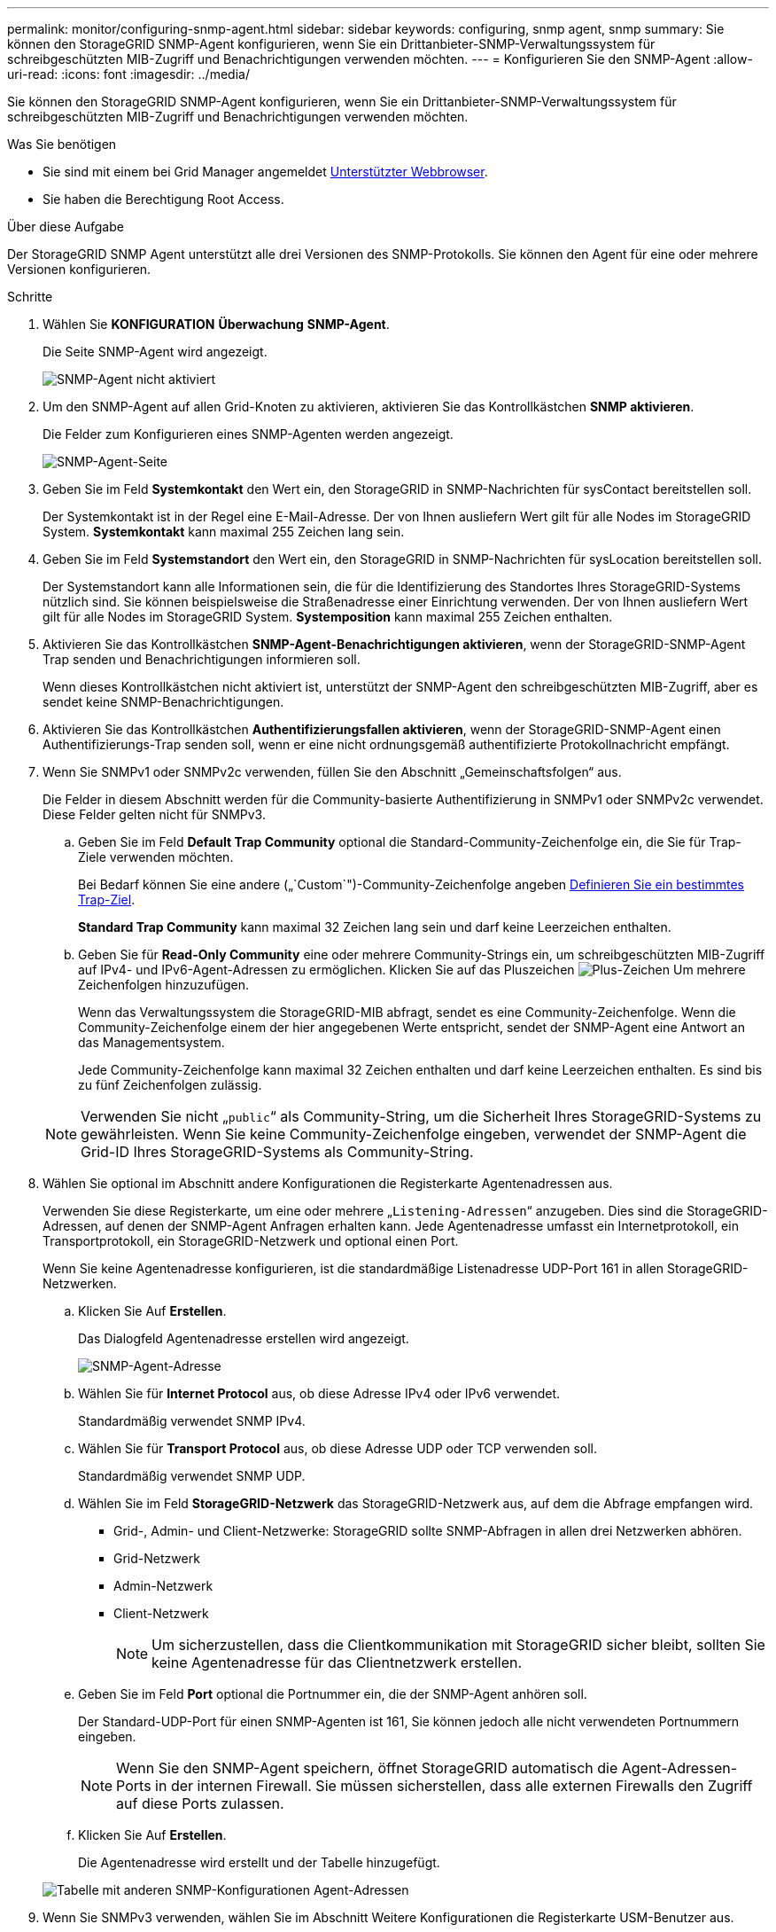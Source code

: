 ---
permalink: monitor/configuring-snmp-agent.html 
sidebar: sidebar 
keywords: configuring, snmp agent, snmp 
summary: Sie können den StorageGRID SNMP-Agent konfigurieren, wenn Sie ein Drittanbieter-SNMP-Verwaltungssystem für schreibgeschützten MIB-Zugriff und Benachrichtigungen verwenden möchten. 
---
= Konfigurieren Sie den SNMP-Agent
:allow-uri-read: 
:icons: font
:imagesdir: ../media/


[role="lead"]
Sie können den StorageGRID SNMP-Agent konfigurieren, wenn Sie ein Drittanbieter-SNMP-Verwaltungssystem für schreibgeschützten MIB-Zugriff und Benachrichtigungen verwenden möchten.

.Was Sie benötigen
* Sie sind mit einem bei Grid Manager angemeldet xref:../admin/web-browser-requirements.adoc[Unterstützter Webbrowser].
* Sie haben die Berechtigung Root Access.


.Über diese Aufgabe
Der StorageGRID SNMP Agent unterstützt alle drei Versionen des SNMP-Protokolls. Sie können den Agent für eine oder mehrere Versionen konfigurieren.

.Schritte
. Wählen Sie *KONFIGURATION* *Überwachung* *SNMP-Agent*.
+
Die Seite SNMP-Agent wird angezeigt.

+
image::../media/snmp_agent_not_enabled.png[SNMP-Agent nicht aktiviert]

. Um den SNMP-Agent auf allen Grid-Knoten zu aktivieren, aktivieren Sie das Kontrollkästchen *SNMP aktivieren*.
+
Die Felder zum Konfigurieren eines SNMP-Agenten werden angezeigt.

+
image::../media/snmp_agent_page.png[SNMP-Agent-Seite]

. Geben Sie im Feld *Systemkontakt* den Wert ein, den StorageGRID in SNMP-Nachrichten für sysContact bereitstellen soll.
+
Der Systemkontakt ist in der Regel eine E-Mail-Adresse. Der von Ihnen ausliefern Wert gilt für alle Nodes im StorageGRID System. *Systemkontakt* kann maximal 255 Zeichen lang sein.

. Geben Sie im Feld *Systemstandort* den Wert ein, den StorageGRID in SNMP-Nachrichten für sysLocation bereitstellen soll.
+
Der Systemstandort kann alle Informationen sein, die für die Identifizierung des Standortes Ihres StorageGRID-Systems nützlich sind. Sie können beispielsweise die Straßenadresse einer Einrichtung verwenden. Der von Ihnen ausliefern Wert gilt für alle Nodes im StorageGRID System. *Systemposition* kann maximal 255 Zeichen enthalten.

. Aktivieren Sie das Kontrollkästchen *SNMP-Agent-Benachrichtigungen aktivieren*, wenn der StorageGRID-SNMP-Agent Trap senden und Benachrichtigungen informieren soll.
+
Wenn dieses Kontrollkästchen nicht aktiviert ist, unterstützt der SNMP-Agent den schreibgeschützten MIB-Zugriff, aber es sendet keine SNMP-Benachrichtigungen.

. Aktivieren Sie das Kontrollkästchen *Authentifizierungsfallen aktivieren*, wenn der StorageGRID-SNMP-Agent einen Authentifizierungs-Trap senden soll, wenn er eine nicht ordnungsgemäß authentifizierte Protokollnachricht empfängt.
. Wenn Sie SNMPv1 oder SNMPv2c verwenden, füllen Sie den Abschnitt „Gemeinschaftsfolgen“ aus.
+
Die Felder in diesem Abschnitt werden für die Community-basierte Authentifizierung in SNMPv1 oder SNMPv2c verwendet. Diese Felder gelten nicht für SNMPv3.

+
.. Geben Sie im Feld *Default Trap Community* optional die Standard-Community-Zeichenfolge ein, die Sie für Trap-Ziele verwenden möchten.
+
Bei Bedarf können Sie eine andere („`Custom`")-Community-Zeichenfolge angeben <<select_trap_destination,Definieren Sie ein bestimmtes Trap-Ziel>>.

+
*Standard Trap Community* kann maximal 32 Zeichen lang sein und darf keine Leerzeichen enthalten.

.. Geben Sie für *Read-Only Community* eine oder mehrere Community-Strings ein, um schreibgeschützten MIB-Zugriff auf IPv4- und IPv6-Agent-Adressen zu ermöglichen. Klicken Sie auf das Pluszeichen image:../media/icon_plus_sign_black_on_white_old.png["Plus-Zeichen"] Um mehrere Zeichenfolgen hinzuzufügen.
+
Wenn das Verwaltungssystem die StorageGRID-MIB abfragt, sendet es eine Community-Zeichenfolge. Wenn die Community-Zeichenfolge einem der hier angegebenen Werte entspricht, sendet der SNMP-Agent eine Antwort an das Managementsystem.

+
Jede Community-Zeichenfolge kann maximal 32 Zeichen enthalten und darf keine Leerzeichen enthalten. Es sind bis zu fünf Zeichenfolgen zulässig.

+

NOTE: Verwenden Sie nicht „`public`“ als Community-String, um die Sicherheit Ihres StorageGRID-Systems zu gewährleisten. Wenn Sie keine Community-Zeichenfolge eingeben, verwendet der SNMP-Agent die Grid-ID Ihres StorageGRID-Systems als Community-String.



. Wählen Sie optional im Abschnitt andere Konfigurationen die Registerkarte Agentenadressen aus.
+
Verwenden Sie diese Registerkarte, um eine oder mehrere „`Listening-Adressen`“ anzugeben. Dies sind die StorageGRID-Adressen, auf denen der SNMP-Agent Anfragen erhalten kann. Jede Agentenadresse umfasst ein Internetprotokoll, ein Transportprotokoll, ein StorageGRID-Netzwerk und optional einen Port.

+
Wenn Sie keine Agentenadresse konfigurieren, ist die standardmäßige Listenadresse UDP-Port 161 in allen StorageGRID-Netzwerken.

+
.. Klicken Sie Auf *Erstellen*.
+
Das Dialogfeld Agentenadresse erstellen wird angezeigt.

+
image::../media/snmp_create_agent_address.png[SNMP-Agent-Adresse]

.. Wählen Sie für *Internet Protocol* aus, ob diese Adresse IPv4 oder IPv6 verwendet.
+
Standardmäßig verwendet SNMP IPv4.

.. Wählen Sie für *Transport Protocol* aus, ob diese Adresse UDP oder TCP verwenden soll.
+
Standardmäßig verwendet SNMP UDP.

.. Wählen Sie im Feld *StorageGRID-Netzwerk* das StorageGRID-Netzwerk aus, auf dem die Abfrage empfangen wird.
+
*** Grid-, Admin- und Client-Netzwerke: StorageGRID sollte SNMP-Abfragen in allen drei Netzwerken abhören.
*** Grid-Netzwerk
*** Admin-Netzwerk
*** Client-Netzwerk
+

NOTE: Um sicherzustellen, dass die Clientkommunikation mit StorageGRID sicher bleibt, sollten Sie keine Agentenadresse für das Clientnetzwerk erstellen.



.. Geben Sie im Feld *Port* optional die Portnummer ein, die der SNMP-Agent anhören soll.
+
Der Standard-UDP-Port für einen SNMP-Agenten ist 161, Sie können jedoch alle nicht verwendeten Portnummern eingeben.

+

NOTE: Wenn Sie den SNMP-Agent speichern, öffnet StorageGRID automatisch die Agent-Adressen-Ports in der internen Firewall. Sie müssen sicherstellen, dass alle externen Firewalls den Zugriff auf diese Ports zulassen.

.. Klicken Sie Auf *Erstellen*.
+
Die Agentenadresse wird erstellt und der Tabelle hinzugefügt.

+
image::../media/snmp_other_configurations_agent_addresses_table.png[Tabelle mit anderen SNMP-Konfigurationen Agent-Adressen]



. Wenn Sie SNMPv3 verwenden, wählen Sie im Abschnitt Weitere Konfigurationen die Registerkarte USM-Benutzer aus.
+
Über diese Registerkarte können Sie USM-Benutzer definieren, die berechtigt sind, die MIB abzufragen oder Traps zu empfangen und zu informieren.

+

NOTE: Dieser Schritt gilt nicht, wenn Sie nur SNMPv1 oder SNMPv2c verwenden.

+
.. Klicken Sie Auf *Erstellen*.
+
Das Dialogfeld USM-Benutzer erstellen wird angezeigt.

+
image::../media/snmp_create_usm_user.png[SNMP-USM-Benutzer]

.. Geben Sie einen eindeutigen *Benutzername* für diesen USM-Benutzer ein.
+
Benutzernamen haben maximal 32 Zeichen und können keine Leerzeichen enthalten. Der Benutzername kann nach dem Erstellen des Benutzers nicht geändert werden.

.. Aktivieren Sie das Kontrollkästchen *schreibgeschütztes MIB Access*, wenn dieser Benutzer nur Lesezugriff auf die MIB haben soll.
+
Wenn Sie *schreibgeschütztes MIB Access* auswählen, ist das Feld *autoritative Engine ID* deaktiviert.

+

NOTE: USM-Benutzer mit schreibgeschütztem MIB-Zugriff können keine Engine-IDs haben.

.. Wenn dieser Benutzer in einem Inform-Ziel verwendet wird, geben Sie die *autoritative Engine-ID* für diesen Benutzer ein.
+

NOTE: SNMPv3-Inform-Ziele müssen Benutzer mit Engine-IDs haben. SNMPv3-Trap-Ziel kann keine Benutzer mit Engine-IDs haben.

+
Die autoritative Engine-ID kann zwischen 5 und 32 Byte hexadezimal sein.

.. Wählen Sie eine Sicherheitsstufe für den USM-Benutzer aus.
+
*** *AuthPriv*: Dieser Benutzer kommuniziert mit Authentifizierung und Datenschutz (Verschlüsselung). Sie müssen ein Authentifizierungsprotokoll und ein Passwort sowie ein Datenschutzprotokoll und ein Passwort angeben.
*** *AuthNoPriv*: Dieser Benutzer kommuniziert mit Authentifizierung und ohne Datenschutz (keine Verschlüsselung). Sie müssen ein Authentifizierungsprotokoll und ein Passwort angeben.


.. Geben Sie das Passwort ein, das dieser Benutzer zur Authentifizierung verwenden soll, und bestätigen Sie es.
+

NOTE: Das einzige unterstützte Authentifizierungsprotokoll ist SHA (HMAC-SHA-96).

.. Wenn Sie *authPriv* ausgewählt haben, geben Sie das Passwort ein und bestätigen Sie es.
+

NOTE: Das einzige unterstützte Datenschutzprotokoll ist AES.

.. Klicken Sie Auf *Erstellen*.
+
Der USM-Benutzer wird erstellt und der Tabelle hinzugefügt.

+
image::../media/snmp_other_config_usm_users_table.png[SNMP Other Config USM User Table]



. [[select_Trap_Destination, Start=10]]Wählen Sie im Abschnitt andere Konfigurationen die Registerkarte Trap-Ziele aus.
+
Auf der Registerkarte Trap-Ziele können Sie ein oder mehrere Ziele für StorageGRID-Trap definieren oder Benachrichtigungen informieren. Wenn Sie den SNMP-Agent aktivieren und auf *Speichern* klicken, beginnt StorageGRID mit dem Senden von Benachrichtigungen an jedes definierte Ziel. Benachrichtigungen werden gesendet, wenn Warnungen und Alarme ausgelöst werden. Standardbenachrichtigungen werden auch für die unterstützten MIB-II-Entitäten gesendet (z. B. ifdown und coldstart).

+
.. Klicken Sie Auf *Erstellen*.
+
Das Dialogfeld Trap-Ziel erstellen wird angezeigt.

+
image::../media/snmp_create_trap_destination.png[SNMP Trap-Ziel erstellen]

.. Wählen Sie im Feld *Version* die SNMP-Version für diese Benachrichtigung aus.
.. Füllen Sie das Formular aus, basierend auf der ausgewählten Version
+
[cols="1a,1a"]
|===
| Version | Geben Sie diese Informationen an 


 a| 
SNMPv1
 a| 
*Hinweis:* für SNMPv1 kann der SNMP-Agent nur Traps senden. Informationen werden nicht unterstützt.

... Geben Sie im Feld *Host* eine IPv4- oder IPv6-Adresse (oder FQDN) ein, um den Trap zu empfangen.
... Verwenden Sie für *Port* den Standardwert (162), es sei denn, Sie müssen einen anderen Wert verwenden. (162 ist der Standard-Port für SNMP-Traps.)
... Verwenden Sie für *Protokoll* den Standard (UDP). TCP wird ebenfalls unterstützt. (UDP ist das Standard-SNMP-Trap-Protokoll.)
... Verwenden Sie die Standard-Trap-Community, wenn eine auf der Seite SNMP Agent angegeben wurde, oder geben Sie eine benutzerdefinierte Community-Zeichenfolge für dieses Trap-Ziel ein.
+
Die benutzerdefinierte Community-Zeichenfolge kann maximal 32 Zeichen lang sein und darf kein Leerzeichen enthalten.





 a| 
SNMPv2c
 a| 
... Wählen Sie aus, ob das Ziel für Traps oder Informationsflüsse verwendet wird.
... Geben Sie im Feld *Host* eine IPv4- oder IPv6-Adresse (oder FQDN) ein, um den Trap zu empfangen.
... Verwenden Sie für *Port* den Standardwert (162), es sei denn, Sie müssen einen anderen Wert verwenden. (162 ist der Standard-Port für SNMP-Traps.)
... Verwenden Sie für *Protokoll* den Standard (UDP). TCP wird ebenfalls unterstützt. (UDP ist das Standard-SNMP-Trap-Protokoll.)
... Verwenden Sie die Standard-Trap-Community, wenn eine auf der Seite SNMP Agent angegeben wurde, oder geben Sie eine benutzerdefinierte Community-Zeichenfolge für dieses Trap-Ziel ein.
+
Die benutzerdefinierte Community-Zeichenfolge kann maximal 32 Zeichen lang sein und darf kein Leerzeichen enthalten.





 a| 
SNMPv3
 a| 
... Wählen Sie aus, ob das Ziel für Traps oder Informationsflüsse verwendet wird.
... Geben Sie im Feld *Host* eine IPv4- oder IPv6-Adresse (oder FQDN) ein, um den Trap zu empfangen.
... Verwenden Sie für *Port* den Standardwert (162), es sei denn, Sie müssen einen anderen Wert verwenden. (162 ist der Standard-Port für SNMP-Traps.)
... Verwenden Sie für *Protokoll* den Standard (UDP). TCP wird ebenfalls unterstützt. (UDP ist das Standard-SNMP-Trap-Protokoll.)
... Wählen Sie den USM-Benutzer aus, der zur Authentifizierung verwendet werden soll.
+
**** Wenn Sie *Trap* ausgewählt haben, werden nur USM-Benutzer ohne maßgebliche Engine-IDs angezeigt.
**** Wenn Sie *Inform* ausgewählt haben, werden nur USM-Benutzer mit autoritativen Engine-IDs angezeigt.




|===
.. Klicken Sie Auf *Erstellen*.
+
Das Trap-Ziel wird erstellt und der Tabelle hinzugefügt.

+
image::../media/snmp_other_config_trap_dest_table.png[SNMP andere Konfigurationen Trap Dest Table]



. Wenn Sie die SNMP-Agent-Konfiguration abgeschlossen haben, klicken Sie auf *Speichern*
+
Die neue SNMP-Agent-Konfiguration wird aktiv.



.Verwandte Informationen
xref:silencing-alert-notifications.adoc[Benachrichtigung über Stille]
